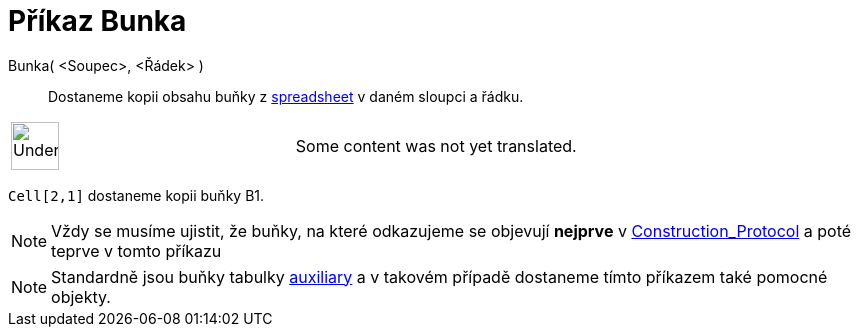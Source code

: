 = Příkaz Bunka
:page-en: commands/Cell
ifdef::env-github[:imagesdir: /cs/modules/ROOT/assets/images]

Bunka( <Soupec>, <Řádek> )::
  Dostaneme kopii obsahu buňky z xref:/s_index_php?title=Spreadsheet_View_action=edit_redlink=1.adoc[spreadsheet] v
  daném sloupci a řádku.

[width="100%",cols="50%,50%",]
|===
a|
image:48px-UnderConstruction.png[UnderConstruction.png,width=48,height=48]

|Some content was not yet translated.
|===

[EXAMPLE]
====

`++Cell[2,1]++` dostaneme kopii buňky B1.

====

[NOTE]
====

Vždy se musíme ujistit, že buňky, na které odkazujeme se objevují *nejprve* v
xref:/s_index_php?title=Construction_Protocol_action=edit_redlink=1.adoc[Construction_Protocol] a poté teprve v tomto
příkazu

====

[NOTE]
====

Standardně jsou buňky tabulky
xref:/s_index_php?title=Free_Dependent_and_Auxiliary_Objects_action=edit_redlink=1.adoc[auxiliary] a v takovém případě
dostaneme tímto příkazem také pomocné objekty.

====
